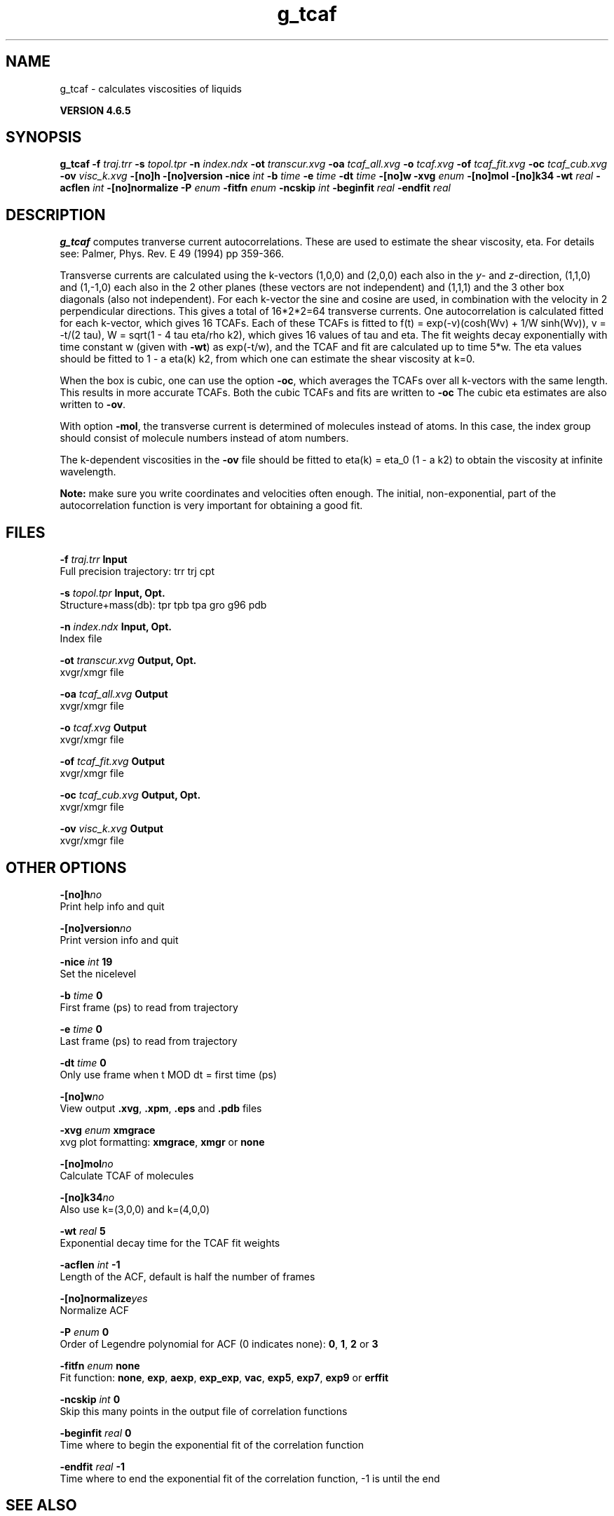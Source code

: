 .TH g_tcaf 1 "Mon 2 Dec 2013" "" "GROMACS suite, VERSION 4.6.5"
.SH NAME
g_tcaf\ -\ calculates\ viscosities\ of\ liquids

.B VERSION 4.6.5
.SH SYNOPSIS
\f3g_tcaf\fP
.BI "\-f" " traj.trr "
.BI "\-s" " topol.tpr "
.BI "\-n" " index.ndx "
.BI "\-ot" " transcur.xvg "
.BI "\-oa" " tcaf_all.xvg "
.BI "\-o" " tcaf.xvg "
.BI "\-of" " tcaf_fit.xvg "
.BI "\-oc" " tcaf_cub.xvg "
.BI "\-ov" " visc_k.xvg "
.BI "\-[no]h" ""
.BI "\-[no]version" ""
.BI "\-nice" " int "
.BI "\-b" " time "
.BI "\-e" " time "
.BI "\-dt" " time "
.BI "\-[no]w" ""
.BI "\-xvg" " enum "
.BI "\-[no]mol" ""
.BI "\-[no]k34" ""
.BI "\-wt" " real "
.BI "\-acflen" " int "
.BI "\-[no]normalize" ""
.BI "\-P" " enum "
.BI "\-fitfn" " enum "
.BI "\-ncskip" " int "
.BI "\-beginfit" " real "
.BI "\-endfit" " real "
.SH DESCRIPTION
\&\fB g_tcaf\fR computes tranverse current autocorrelations.
\&These are used to estimate the shear viscosity, eta.
\&For details see: Palmer, Phys. Rev. E 49 (1994) pp 359\-366.


\&Transverse currents are calculated using the
\&k\-vectors (1,0,0) and (2,0,0) each also in the \fI y\fR\- and \fI z\fR\-direction,
\&(1,1,0) and (1,\-1,0) each also in the 2 other planes (these vectors
\&are not independent) and (1,1,1) and the 3 other box diagonals (also
\&not independent). For each k\-vector the sine and cosine are used, in
\&combination with the velocity in 2 perpendicular directions. This gives
\&a total of 16*2*2=64 transverse currents. One autocorrelation is
\&calculated fitted for each k\-vector, which gives 16 TCAFs. Each of
\&these TCAFs is fitted to f(t) = exp(\-v)(cosh(Wv) + 1/W sinh(Wv)),
\&v = \-t/(2 tau), W = sqrt(1 \- 4 tau eta/rho k2), which gives 16 values of tau
\&and eta. The fit weights decay exponentially with time constant w (given with \fB \-wt\fR) as exp(\-t/w), and the TCAF and
\&fit are calculated up to time 5*w.
\&The eta values should be fitted to 1 \- a eta(k) k2, from which
\&one can estimate the shear viscosity at k=0.


\&When the box is cubic, one can use the option \fB \-oc\fR, which
\&averages the TCAFs over all k\-vectors with the same length.
\&This results in more accurate TCAFs.
\&Both the cubic TCAFs and fits are written to \fB \-oc\fR
\&The cubic eta estimates are also written to \fB \-ov\fR.


\&With option \fB \-mol\fR, the transverse current is determined of
\&molecules instead of atoms. In this case, the index group should
\&consist of molecule numbers instead of atom numbers.


\&The k\-dependent viscosities in the \fB \-ov\fR file should be
\&fitted to eta(k) = eta_0 (1 \- a k2) to obtain the viscosity at
\&infinite wavelength.


\&\fB Note:\fR make sure you write coordinates and velocities often enough.
\&The initial, non\-exponential, part of the autocorrelation function
\&is very important for obtaining a good fit.
.SH FILES
.BI "\-f" " traj.trr" 
.B Input
 Full precision trajectory: trr trj cpt 

.BI "\-s" " topol.tpr" 
.B Input, Opt.
 Structure+mass(db): tpr tpb tpa gro g96 pdb 

.BI "\-n" " index.ndx" 
.B Input, Opt.
 Index file 

.BI "\-ot" " transcur.xvg" 
.B Output, Opt.
 xvgr/xmgr file 

.BI "\-oa" " tcaf_all.xvg" 
.B Output
 xvgr/xmgr file 

.BI "\-o" " tcaf.xvg" 
.B Output
 xvgr/xmgr file 

.BI "\-of" " tcaf_fit.xvg" 
.B Output
 xvgr/xmgr file 

.BI "\-oc" " tcaf_cub.xvg" 
.B Output, Opt.
 xvgr/xmgr file 

.BI "\-ov" " visc_k.xvg" 
.B Output
 xvgr/xmgr file 

.SH OTHER OPTIONS
.BI "\-[no]h"  "no    "
 Print help info and quit

.BI "\-[no]version"  "no    "
 Print version info and quit

.BI "\-nice"  " int" " 19" 
 Set the nicelevel

.BI "\-b"  " time" " 0     " 
 First frame (ps) to read from trajectory

.BI "\-e"  " time" " 0     " 
 Last frame (ps) to read from trajectory

.BI "\-dt"  " time" " 0     " 
 Only use frame when t MOD dt = first time (ps)

.BI "\-[no]w"  "no    "
 View output \fB .xvg\fR, \fB .xpm\fR, \fB .eps\fR and \fB .pdb\fR files

.BI "\-xvg"  " enum" " xmgrace" 
 xvg plot formatting: \fB xmgrace\fR, \fB xmgr\fR or \fB none\fR

.BI "\-[no]mol"  "no    "
 Calculate TCAF of molecules

.BI "\-[no]k34"  "no    "
 Also use k=(3,0,0) and k=(4,0,0)

.BI "\-wt"  " real" " 5     " 
 Exponential decay time for the TCAF fit weights

.BI "\-acflen"  " int" " \-1" 
 Length of the ACF, default is half the number of frames

.BI "\-[no]normalize"  "yes   "
 Normalize ACF

.BI "\-P"  " enum" " 0" 
 Order of Legendre polynomial for ACF (0 indicates none): \fB 0\fR, \fB 1\fR, \fB 2\fR or \fB 3\fR

.BI "\-fitfn"  " enum" " none" 
 Fit function: \fB none\fR, \fB exp\fR, \fB aexp\fR, \fB exp_exp\fR, \fB vac\fR, \fB exp5\fR, \fB exp7\fR, \fB exp9\fR or \fB erffit\fR

.BI "\-ncskip"  " int" " 0" 
 Skip this many points in the output file of correlation functions

.BI "\-beginfit"  " real" " 0     " 
 Time where to begin the exponential fit of the correlation function

.BI "\-endfit"  " real" " \-1    " 
 Time where to end the exponential fit of the correlation function, \-1 is until the end

.SH SEE ALSO
.BR gromacs(7)

More information about \fBGROMACS\fR is available at <\fIhttp://www.gromacs.org/\fR>.
